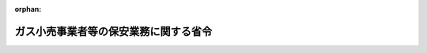 .. _428M60000400076_20170401_429M60000400015:

:orphan:

======================================
ガス小売事業者等の保安業務に関する省令
======================================

.. raw:: html
    
    
    <main id="contentsLaw" class="active">
    <div id="innerDocument" class="active">
    
    
    
    
    <div style="margin-bottom: 12px;">
    <div id="lawTitleNo" style="font-size: 1.067rem; font-weight: bold;" class="_shokanBoxParent">平成二十八年経済産業省令第七十六号<div class="_shokanBox"></div>
    <div class="_inyoBox" id="_inyo_"></div>
    </div>
    <div id="lawTitle" style="margin-left: 3rem; font-size: 1.5rem; font-weight: bold; line-height: 1.25em;" class="_shokanBoxParent">
    <span data-xpath="">ガス小売事業者等の保安業務に関する省令</span><div class="_shokanBox" id="_shokan_"><div class="_shokanBtnIcons"></div></div>
    <div class="_inyoBox" id="_inyo_"></div>
    </div>
    </div><section id="EnactStatement" class="active EnactStatement"><div class="_div_EnactStatement _shokanBoxParent" style="text-indent: 1em;">
    <span data-xpath="">ガス事業法（昭和二十九年法律第五十一号）第百五十九条第一項、第二項、第四項及び第六項並びに第百六十条第一項（同条第五項において準用する場合を含む。）の規定に基づき、並びに同条第二項（同条第五項において準用する場合を含む。）の規定を実施するため、ガス小売事業者等の保安業務に関する省令を次のように定める。</span><div class="_shokanBox" id="_shokan_"><div class="_shokanBtnIcons"></div></div>
    <div class="_inyoBox" id="_inyo_"></div>
    </div></section><section id="MainProvision" class="active MainProvision"><section id="" class="active Article"><div style="margin-left: 1em; font-weight: bold;" class="_div_ArticleCaption _shokanBoxParent">
    <span data-xpath="">（定義）</span><div class="_shokanBox" id="_shokan_"><div class="_shokanBtnIcons"></div></div>
    <div class="_inyoBox" id="_inyo_"></div>
    </div>
    <div style="margin-left: 1em; text-indent: -1em;" id="" class="_div_ArticleTitle _shokanBoxParent">
    <span style="font-weight: bold;">第一条</span>　<span data-xpath="">この省令において使用する用語は、ガス事業法（以下「法」という。）において使用する用語の例による。</span><div class="_shokanBox" id="_shokan_"><div class="_shokanBtnIcons"></div></div>
    <div class="_inyoBox" id="_inyo_"></div>
    </div></section><section id="" class="active Article"><div style="margin-left: 1em; font-weight: bold;" class="_div_ArticleCaption _shokanBoxParent">
    <span data-xpath="">（消費機器に関する周知）</span><div class="_shokanBox" id="_shokan_"><div class="_shokanBtnIcons"></div></div>
    <div class="_inyoBox" id="_inyo_"></div>
    </div>
    <div style="margin-left: 1em; text-indent: -1em;" id="" class="_div_ArticleTitle _shokanBoxParent">
    <span style="font-weight: bold;">第二条</span>　<span data-xpath="">法第百五十九条第一項の規定による周知は、次の各号に掲げるところにより行うものとする。</span><div class="_shokanBox" id="_shokan_"><div class="_shokanBtnIcons"></div></div>
    <div class="_inyoBox" id="_inyo_"></div>
    </div>
    <div id="" style="margin-left: 2em; text-indent: -1em;" class="_div_ItemSentence _shokanBoxParent">
    <span style="font-weight: bold;">一</span>　<span data-xpath="">ガスの使用に伴う危険の発生の防止に関し必要な周知事項は、次のとおりとする。</span><div class="_shokanBox" id="_shokan_"><div class="_shokanBtnIcons"></div></div>
    <div class="_inyoBox" id="_inyo_"></div>
    </div>
    <div style="margin-left: 3em; text-indent: -1em;" class="_div_Subitem1Sentence _shokanBoxParent">
    <span style="font-weight: bold;">イ</span>　<span data-xpath="">消費機器の供給するガスに対する適応性に関する事項</span><div class="_shokanBox" id="_shokan_"><div class="_shokanBtnIcons"></div></div>
    <div class="_inyoBox"></div>
    </div>
    <div style="margin-left: 3em; text-indent: -1em;" class="_div_Subitem1Sentence _shokanBoxParent">
    <span style="font-weight: bold;">ロ</span>　<span data-xpath="">消費機器の管理及び点検に関し注意すべき基本的な事項</span><div class="_shokanBox" id="_shokan_"><div class="_shokanBtnIcons"></div></div>
    <div class="_inyoBox"></div>
    </div>
    <div style="margin-left: 3em; text-indent: -1em;" class="_div_Subitem1Sentence _shokanBoxParent">
    <span style="font-weight: bold;">ハ</span>　<span data-xpath="">消費機器を使用する場所の環境及び換気に関する事項</span><div class="_shokanBox" id="_shokan_"><div class="_shokanBtnIcons"></div></div>
    <div class="_inyoBox"></div>
    </div>
    <div style="margin-left: 3em; text-indent: -1em;" class="_div_Subitem1Sentence _shokanBoxParent">
    <span style="font-weight: bold;">ニ</span>　<span data-xpath="">ガス漏れを感知した場合その他供給するガスによる災害が発生し、又は発生するおそれがある場合におけるガスの使用者のとるべき緊急の措置及びガス小売事業者（法第二条第三項に規定するガス小売事業者をいう。第六条、第九条及び第十二条において同じ。）又は一般ガス導管事業者若しくは特定ガス導管事業者に対する連絡に関する事項</span><div class="_shokanBox" id="_shokan_"><div class="_shokanBtnIcons"></div></div>
    <div class="_inyoBox"></div>
    </div>
    <div style="margin-left: 3em; text-indent: -1em;" class="_div_Subitem1Sentence _shokanBoxParent">
    <span style="font-weight: bold;">ホ</span>　<span data-xpath="">次号の表の上欄（１）に掲げるガス瞬間湯沸器の使用に伴う危険の発生の防止に関し必要があるとして経済産業大臣が定める事項</span><div class="_shokanBox" id="_shokan_"><div class="_shokanBtnIcons"></div></div>
    <div class="_inyoBox"></div>
    </div>
    <div style="margin-left: 3em; text-indent: -1em;" class="_div_Subitem1Sentence _shokanBoxParent">
    <span style="font-weight: bold;">ヘ</span>　<span data-xpath="">次号の表の上欄（４）に掲げるガスふろがまに係る排気筒の点検に関する事項</span><div class="_shokanBox" id="_shokan_"><div class="_shokanBtnIcons"></div></div>
    <div class="_inyoBox"></div>
    </div>
    <div style="margin-left: 3em; text-indent: -1em;" class="_div_Subitem1Sentence _shokanBoxParent">
    <span style="font-weight: bold;">ト</span>　<span data-xpath="">ガス漏れ警報設備の点検に関する事項</span><div class="_shokanBox" id="_shokan_"><div class="_shokanBtnIcons"></div></div>
    <div class="_inyoBox"></div>
    </div>
    <div style="margin-left: 3em; text-indent: -1em;" class="_div_Subitem1Sentence _shokanBoxParent">
    <span style="font-weight: bold;">チ</span>　<span data-xpath="">消防機関に対する連絡に関する事項</span><div class="_shokanBox" id="_shokan_"><div class="_shokanBtnIcons"></div></div>
    <div class="_inyoBox"></div>
    </div>
    <div style="margin-left: 3em; text-indent: -1em;" class="_div_Subitem1Sentence _shokanBoxParent">
    <span style="font-weight: bold;">リ</span>　<span data-xpath="">イからチまでに掲げるもののほか、ガスの使用に伴う危険の発生の防止に関し必要な事項</span><div class="_shokanBox" id="_shokan_"><div class="_shokanBtnIcons"></div></div>
    <div class="_inyoBox"></div>
    </div>
    <div id="" style="margin-left: 2em; text-indent: -1em;" class="_div_ItemSentence _shokanBoxParent">
    <span style="font-weight: bold;">二</span>　<span data-xpath="">ガス小売事業者（法第百五十九条第一項に規定するガス小売事業者をいう。以下この条から第五条までにおいて同じ。）は、当該ガス小売事業者が供給するガスの使用に伴う危険の発生を防止するため、次に定めるところにより前号に掲げる事項を周知させなければならない。</span><div class="_shokanBox" id="_shokan_"><div class="_shokanBtnIcons"></div></div>
    <div class="_inyoBox" id="_inyo_"></div>
    </div>
    <div style="margin-left: 3em; text-indent: -1em;" class="_div_Subitem1Sentence _shokanBoxParent">
    <span style="font-weight: bold;">イ</span>　<span data-xpath="">その供給するガスの使用者に対し、ガスの使用の申込みを受け付けたとき及び二年に一回（告示で定めるガスを使用する建物ごとの区分（以下「建物区分」という。）のうち特定地下街等、特定地下室等、超高層建物又は特定大規模建物にあっては、一年に一回）以上前号イからニまで及びリの事項を記載した書面を配布する。</span><div class="_shokanBox" id="_shokan_"><div class="_shokanBtnIcons"></div></div>
    <div class="_inyoBox"></div>
    </div>
    <div style="margin-left: 3em; text-indent: -1em;" class="_div_Subitem1Sentence _shokanBoxParent">
    <span style="font-weight: bold;">ロ</span>　<span data-xpath="">その供給するガスの使用者であって次の表の上欄に掲げる消費機器を使用するものに対し、同表の中欄に掲げる頻度で、消費機器の種類ごとに同表の下欄の事項を記載した書面を配布する。</span><div class="_shokanBoxParent">
    <table class="Table" style="margin-left: 1em;">
    <tr class="TableRow">
    <td style="border-top: black solid 1px; border-bottom: black solid 1px; border-left: black solid 1px; border-right: black solid 1px;" class="col-pad"><div><span data-xpath="">消費機器の種類</span></div></td>
    <td style="border-top: black solid 1px; border-bottom: black solid 1px; border-left: black solid 1px; border-right: black solid 1px;" class="col-pad"><div><span data-xpath="">周知の頻度</span></div></td>
    <td style="border-top: black solid 1px; border-bottom: black solid 1px; border-left: black solid 1px; border-right: black solid 1px;" class="col-pad"><div><span data-xpath="">書面に記載する事項</span></div></td>
    </tr>
    <tr class="TableRow">
    <td style="border-top: black solid 1px; border-bottom: black none 1px; border-left: black solid 1px; border-right: black solid 1px;" class="col-pad"><div><span data-xpath="">（１）　屋内に設置されたガス瞬間湯沸器であってガスの消費量が十二キロワット以下のもの（不完全燃焼する状態に至った場合に当該ガス瞬間湯沸器へのガスの供給を自動的に遮断し燃焼を停止する機能を有すると認められるものに限る。）</span></div></td>
    <td style="border-top: black solid 1px; border-bottom: black none 1px; border-left: black solid 1px; border-right: black solid 1px;" class="col-pad"><div><span data-xpath="">ガスの使用の申込みを受け付けたとき及び一年に一回以上</span></div></td>
    <td style="border-top: black solid 1px; border-bottom: black none 1px; border-left: black solid 1px; border-right: black solid 1px;" class="col-pad"><div><span data-xpath="">前号ハ、ホ及びリの事項</span></div></td>
    </tr>
    <tr class="TableRow">
    <td style="border-top: black none 1px; border-bottom: black none 1px; border-left: black solid 1px; border-right: black solid 1px;" class="col-pad"><div><span data-xpath="">（２）　（１）に掲げるものを除き、屋内に設置されたガス瞬間湯沸器であってガスの消費量が十二キロワット以下のもの</span></div></td>
    <td style="border-top: black none 1px; border-bottom: black none 1px; border-left: black solid 1px; border-right: black solid 1px;" class="col-pad"><div><span data-xpath="">ガスの使用の申込みを受け付けたとき及び一年に一回以上</span></div></td>
    <td style="border-top: black none 1px; border-bottom: black none 1px; border-left: black solid 1px; border-right: black solid 1px;" class="col-pad"><div><span data-xpath="">前号ハ及びリの事項</span></div></td>
    </tr>
    <tr class="TableRow">
    <td style="border-top: black none 1px; border-bottom: black none 1px; border-left: black solid 1px; border-right: black solid 1px;" class="col-pad"><div><span data-xpath="">（３）　第五条第一項第一号の表の上欄イのガス湯沸器（屋内に設置された半密閉燃焼式のものに限る。）</span></div></td>
    <td style="border-top: black none 1px; border-bottom: black none 1px; border-left: black solid 1px; border-right: black solid 1px;" class="col-pad"><div><span data-xpath="">ガスの使用の申込みを受け付けたとき及び一年に一回以上</span></div></td>
    <td style="border-top: black none 1px; border-bottom: black none 1px; border-left: black solid 1px; border-right: black solid 1px;" class="col-pad"><div><span data-xpath="">前号ハ及びリの事項</span></div></td>
    </tr>
    <tr class="TableRow">
    <td style="border-top: black none 1px; border-bottom: black none 1px; border-left: black solid 1px; border-right: black solid 1px;" class="col-pad"><div><span data-xpath="">（４）　第五条第一項第一号の表の上欄イのガスふろがま（浴室内に設置された自然排気式のものであってその排気筒に排気扇が接続されていないものに限る。）</span></div></td>
    <td style="border-top: black none 1px; border-bottom: black none 1px; border-left: black solid 1px; border-right: black solid 1px;" class="col-pad"><div><span data-xpath="">ガスの使用の申込みを受け付けたとき及び一年に一回以上</span></div></td>
    <td style="border-top: black none 1px; border-bottom: black none 1px; border-left: black solid 1px; border-right: black solid 1px;" class="col-pad"><div><span data-xpath="">前号ハ、ヘ及びリの事項</span></div></td>
    </tr>
    <tr class="TableRow">
    <td style="border-top: black none 1px; border-bottom: black none 1px; border-left: black solid 1px; border-right: black solid 1px;" class="col-pad"><div><span data-xpath="">（５）　（４）に掲げるものを除き、第五条第一項第一号の表の上欄イのガスふろがま（屋内に設置された自然排気式のものに限る。）</span></div></td>
    <td style="border-top: black none 1px; border-bottom: black none 1px; border-left: black solid 1px; border-right: black solid 1px;" class="col-pad"><div><span data-xpath="">ガスの使用の申込みを受け付けたとき及び二年に一回以上</span></div></td>
    <td style="border-top: black none 1px; border-bottom: black none 1px; border-left: black solid 1px; border-right: black solid 1px;" class="col-pad"><div><span data-xpath="">前号ハ及びリの事項</span></div></td>
    </tr>
    <tr class="TableRow">
    <td style="border-top: black none 1px; border-bottom: black solid 1px; border-left: black solid 1px; border-right: black solid 1px;" class="col-pad"><div><span data-xpath="">（６）　開放燃焼式のガスストーブであって燃焼面が金属網製のもの（不完全燃焼する状態に至った場合に当該ガスストーブへのガスの供給を自動的に遮断し燃焼を停止する機能を有すると認められるものを除く。）</span></div></td>
    <td style="border-top: black none 1px; border-bottom: black solid 1px; border-left: black solid 1px; border-right: black solid 1px;" class="col-pad"><div><span data-xpath="">ガスの使用の申込みを受け付けたとき及び一年に一回以上</span></div></td>
    <td style="border-top: black none 1px; border-bottom: black solid 1px; border-left: black solid 1px; border-right: black solid 1px;" class="col-pad"><div><span data-xpath="">前号ハ及びリの事項</span></div></td>
    </tr>
    </table>
    <div class="_shokanBox"></div>
    <div class="_inyoBox"></div>
    </div>
    <div class="_shokanBox" id="_shokan_"><div class="_shokanBtnIcons"></div></div>
    <div class="_inyoBox"></div>
    </div>
    <div style="margin-left: 3em; text-indent: -1em;" class="_div_Subitem1Sentence _shokanBoxParent">
    <span style="font-weight: bold;">ハ</span>　<span data-xpath="">建物区分のうち特定地下街等又は特定地下室等に設置されている消費機器については、当該消費機器の周囲の見やすい場所に四年に一回以上前号ニ、ト及びチの事項を記載した表示を付す。</span><span data-xpath="">ただし、当該表示を付すことにつき、当該消費機器の使用者の承諾を得ることができないとき又は既に当該表示が付されているときは、この限りでない。</span><div class="_shokanBox" id="_shokan_"><div class="_shokanBtnIcons"></div></div>
    <div class="_inyoBox"></div>
    </div>
    <div id="" style="margin-left: 2em; text-indent: -1em;" class="_div_ItemSentence _shokanBoxParent">
    <span style="font-weight: bold;">三</span>　<span data-xpath="">次のイからハまでに掲げる周知を、前回の周知の日から当該イからハまでに定める期間を経過した日（以下この号において「基準日」という。）前四月以内の期間に行った場合にあっては、基準日において当該周知を行ったものとみなす。</span><div class="_shokanBox" id="_shokan_"><div class="_shokanBtnIcons"></div></div>
    <div class="_inyoBox" id="_inyo_"></div>
    </div>
    <div style="margin-left: 3em; text-indent: -1em;" class="_div_Subitem1Sentence _shokanBoxParent">
    <span style="font-weight: bold;">イ</span>　<span data-xpath="">前号イ（建物区分のうち特定地下街等、特定地下室等、超高層建物又は特定大規模建物に係る部分を除く。）又はロ（当該ロの表の上欄（５）に掲げる消費機器に係る部分に限る。）に規定する周知</span>　<span data-xpath="">二年</span><div class="_shokanBox" id="_shokan_"><div class="_shokanBtnIcons"></div></div>
    <div class="_inyoBox"></div>
    </div>
    <div style="margin-left: 3em; text-indent: -1em;" class="_div_Subitem1Sentence _shokanBoxParent">
    <span style="font-weight: bold;">ロ</span>　<span data-xpath="">前号イ（建物区分のうち特定地下街等、特定地下室等、超高層建物又は特定大規模建物に係る部分に限る。）又はロ（当該ロの表の上欄（１）から（４）まで及び（６）に掲げる消費機器に係る部分に限る。）に規定する周知</span>　<span data-xpath="">一年</span><div class="_shokanBox" id="_shokan_"><div class="_shokanBtnIcons"></div></div>
    <div class="_inyoBox"></div>
    </div>
    <div style="margin-left: 3em; text-indent: -1em;" class="_div_Subitem1Sentence _shokanBoxParent">
    <span style="font-weight: bold;">ハ</span>　<span data-xpath="">前号ハに規定する周知</span>　<span data-xpath="">四年</span><div class="_shokanBox" id="_shokan_"><div class="_shokanBtnIcons"></div></div>
    <div class="_inyoBox"></div>
    </div>
    <div id="" style="margin-left: 2em; text-indent: -1em;" class="_div_ItemSentence _shokanBoxParent">
    <span style="font-weight: bold;">四</span>　<span data-xpath="">ガス小売事業者は、第二号に規定する方法によるほか、新聞、雑誌その他の刊行物に掲載する広告、文書の掲出又は頒布若しくは巡回訪問その他のガスの使用に伴う危険の発生を防止するための適切な方法により、その供給するガスの使用者に第一号の事項を周知させ、ガスの使用に伴う危険の発生の防止に努めなければならない。</span><div class="_shokanBox" id="_shokan_"><div class="_shokanBtnIcons"></div></div>
    <div class="_inyoBox" id="_inyo_"></div>
    </div>
    <div id="" style="margin-left: 2em; text-indent: -1em;" class="_div_ItemSentence _shokanBoxParent">
    <span style="font-weight: bold;">五</span>　<span data-xpath="">ガス小売事業者は、毎年度経過後三十日以内に、第二号及び前号の規定により、その年度に行った周知に関する状況について様式第一の周知状況の届出書を消費機器の設置の場所を管轄する産業保安監督部長に提出しなければならない。</span><div class="_shokanBox" id="_shokan_"><div class="_shokanBtnIcons"></div></div>
    <div class="_inyoBox" id="_inyo_"></div>
    </div>
    <div style="margin-left: 1em; text-indent: -1em;" class="_div_ParagraphSentence _shokanBoxParent">
    <span style="font-weight: bold;">２</span>　<span data-xpath="">前項の規定にかかわらず、一の供給地点について約した小売供給が次の各号のいずれかに該当するときは、当該小売供給に係るガスの使用者に対する周知を要しない。</span><span data-xpath="">ただし、一の供給地点について約した小売供給を二年以上行っている場合であって、至近の二年度における当該小売供給が連続して正当な理由なく次の各号のいずれかに該当しなかったときは、この限りでない。</span><div class="_shokanBox" id="_shokan_"><div class="_shokanBtnIcons"></div></div>
    <div class="_inyoBox" id="_inyo_"></div>
    </div>
    <div id="" style="margin-left: 2em; text-indent: -1em;" class="_div_ItemSentence _shokanBoxParent">
    <span style="font-weight: bold;">一</span>　<span data-xpath="">年間のガス供給量が熱量四十六メガジュールのガスを常温及び常圧で五十万立方メートル以上供給するものに相当する量であること。</span><div class="_shokanBox" id="_shokan_"><div class="_shokanBtnIcons"></div></div>
    <div class="_inyoBox" id="_inyo_"></div>
    </div>
    <div id="" style="margin-left: 2em; text-indent: -1em;" class="_div_ItemSentence _shokanBoxParent">
    <span style="font-weight: bold;">二</span>　<span data-xpath="">年間のガス供給量が熱量四十六メガジュールのガスを常温及び常圧で十万立方メートル以上五十万立方メートル未満供給するものに相当する量であって、供給先が建物区分のうち工業用建物であること。</span><div class="_shokanBox" id="_shokan_"><div class="_shokanBtnIcons"></div></div>
    <div class="_inyoBox" id="_inyo_"></div>
    </div>
    <div style="margin-left: 1em; text-indent: -1em;" class="_div_ParagraphSentence _shokanBoxParent">
    <span style="font-weight: bold;">３</span>　<span data-xpath="">前項本文の規定により周知させなかったガス小売事業者は、毎年度経過後三月以内に、その年度における同項本文の小売供給の実績を、様式第二により、当該小売供給に係る消費機器の設置の場所を管轄する産業保安監督部長に報告しなければならない。</span><div class="_shokanBox" id="_shokan_"><div class="_shokanBtnIcons"></div></div>
    <div class="_inyoBox" id="_inyo_"></div>
    </div></section><section id="" class="active Article"><div style="margin-left: 1em; font-weight: bold;" class="_div_ArticleCaption _shokanBoxParent">
    <span data-xpath="">（ガス小売事業者による情報通信の技術を利用する方法を用いた周知事項の提供の方法）</span><div class="_shokanBox" id="_shokan_"><div class="_shokanBtnIcons"></div></div>
    <div class="_inyoBox" id="_inyo_"></div>
    </div>
    <div style="margin-left: 1em; text-indent: -1em;" id="" class="_div_ArticleTitle _shokanBoxParent">
    <span style="font-weight: bold;">第三条</span>　<span data-xpath="">ガス小売事業者は、前条第一項第二号イ又はロの規定による書面の配布に代えて、当該ガスの使用者の承諾を得て、当該書面に記載すべき事項（以下この条及び次条において「周知事項」という。）を電子情報処理組織を使用する方法その他の情報通信の技術を利用する方法であって次に掲げるもの（以下この条及び次条において「電磁的方法」という。）により提供することができる。</span><span data-xpath="">この場合において、ガス小売事業者は、当該書面を配布したものとみなす。</span><div class="_shokanBox" id="_shokan_"><div class="_shokanBtnIcons"></div></div>
    <div class="_inyoBox" id="_inyo_"></div>
    </div>
    <div id="" style="margin-left: 2em; text-indent: -1em;" class="_div_ItemSentence _shokanBoxParent">
    <span style="font-weight: bold;">一</span>　<span data-xpath="">電子メールを送信する方法であって、ガスの使用者が当該電子メールの記録を出力することによる書面を作成することができるもの</span><div class="_shokanBox" id="_shokan_"><div class="_shokanBtnIcons"></div></div>
    <div class="_inyoBox" id="_inyo_"></div>
    </div>
    <div id="" style="margin-left: 2em; text-indent: -1em;" class="_div_ItemSentence _shokanBoxParent">
    <span style="font-weight: bold;">二</span>　<span data-xpath="">当該ガス小売事業者の使用に係る電子計算機に備えられたファイルに記録された周知事項を電気通信回線を通じてガスの使用者の閲覧に供し、当該ガスの使用者の使用に係る電子計算機に備えられたファイルに周知事項を記録する方法</span><div class="_shokanBox" id="_shokan_"><div class="_shokanBtnIcons"></div></div>
    <div class="_inyoBox" id="_inyo_"></div>
    </div>
    <div id="" style="margin-left: 2em; text-indent: -1em;" class="_div_ItemSentence _shokanBoxParent">
    <span style="font-weight: bold;">三</span>　<span data-xpath="">磁気ディスク、シー・ディー・ロムその他の記録媒体に周知事項を記録したものを交付する方法</span><div class="_shokanBox" id="_shokan_"><div class="_shokanBtnIcons"></div></div>
    <div class="_inyoBox" id="_inyo_"></div>
    </div>
    <div style="margin-left: 1em; text-indent: -1em;" class="_div_ParagraphSentence _shokanBoxParent">
    <span style="font-weight: bold;">２</span>　<span data-xpath="">ガス小売事業者は、前項の規定により、電磁的方法により周知事項を提供した場合においても、ガスの使用者からの求めがあったときは、その者に対し、周知事項を記載した書面を配布しなければならない。</span><div class="_shokanBox" id="_shokan_"><div class="_shokanBtnIcons"></div></div>
    <div class="_inyoBox" id="_inyo_"></div>
    </div></section><section id="" class="active Article"><div style="margin-left: 1em; font-weight: bold;" class="_div_ArticleCaption _shokanBoxParent">
    <span data-xpath="">（ガス小売事業者による情報通信の技術を利用した承諾の取得）</span><div class="_shokanBox" id="_shokan_"><div class="_shokanBtnIcons"></div></div>
    <div class="_inyoBox" id="_inyo_"></div>
    </div>
    <div style="margin-left: 1em; text-indent: -1em;" id="" class="_div_ArticleTitle _shokanBoxParent">
    <span style="font-weight: bold;">第四条</span>　<span data-xpath="">ガス小売事業者は、前条第一項の規定により周知事項を提供しようとするときは、次項に定めるところにより、あらかじめ、当該事項の提供の相手方に対し、その用いる電磁的方法の種類及び内容を示し、書面又は電子情報処理組織を使用する方法その他の情報通信の技術を利用する方法であって次の各号に掲げるもの（第三項において「書面等」という。）による承諾を得なければならない。</span><div class="_shokanBox" id="_shokan_"><div class="_shokanBtnIcons"></div></div>
    <div class="_inyoBox" id="_inyo_"></div>
    </div>
    <div id="" style="margin-left: 2em; text-indent: -1em;" class="_div_ItemSentence _shokanBoxParent">
    <span style="font-weight: bold;">一</span>　<span data-xpath="">電子メールを送信する方法であって、当該ガス小売事業者が当該電子メールの記録を出力することによる書面を作成することができるもの</span><div class="_shokanBox" id="_shokan_"><div class="_shokanBtnIcons"></div></div>
    <div class="_inyoBox" id="_inyo_"></div>
    </div>
    <div id="" style="margin-left: 2em; text-indent: -1em;" class="_div_ItemSentence _shokanBoxParent">
    <span style="font-weight: bold;">二</span>　<span data-xpath="">当該ガス小売事業者の使用に係る電子計算機に備えられたファイルに記録されたガスの使用者の承諾に関する事項を電気通信回線を通じてガスの使用者の閲覧に供し、当該ガス小売事業者の使用に係る電子計算機に備えられたファイルに当該ガスの使用者の承諾に関する事項を記録する方法</span><div class="_shokanBox" id="_shokan_"><div class="_shokanBtnIcons"></div></div>
    <div class="_inyoBox" id="_inyo_"></div>
    </div>
    <div id="" style="margin-left: 2em; text-indent: -1em;" class="_div_ItemSentence _shokanBoxParent">
    <span style="font-weight: bold;">三</span>　<span data-xpath="">磁気ディスク、シー・ディー・ロムその他の記録媒体にガスの使用者の承諾に関する事項を記録したものを得る方法</span><div class="_shokanBox" id="_shokan_"><div class="_shokanBtnIcons"></div></div>
    <div class="_inyoBox" id="_inyo_"></div>
    </div>
    <div style="margin-left: 1em; text-indent: -1em;" class="_div_ParagraphSentence _shokanBoxParent">
    <span style="font-weight: bold;">２</span>　<span data-xpath="">前項の規定により示すべき電磁的方法の種類及び内容は、次の各号に掲げるものとする。</span><div class="_shokanBox" id="_shokan_"><div class="_shokanBtnIcons"></div></div>
    <div class="_inyoBox" id="_inyo_"></div>
    </div>
    <div id="" style="margin-left: 2em; text-indent: -1em;" class="_div_ItemSentence _shokanBoxParent">
    <span style="font-weight: bold;">一</span>　<span data-xpath="">前条第一項各号に掲げる方法のうち、ガス小売事業者が使用するもの</span><div class="_shokanBox" id="_shokan_"><div class="_shokanBtnIcons"></div></div>
    <div class="_inyoBox" id="_inyo_"></div>
    </div>
    <div id="" style="margin-left: 2em; text-indent: -1em;" class="_div_ItemSentence _shokanBoxParent">
    <span style="font-weight: bold;">二</span>　<span data-xpath="">ファイルへの記録の方式</span><div class="_shokanBox" id="_shokan_"><div class="_shokanBtnIcons"></div></div>
    <div class="_inyoBox" id="_inyo_"></div>
    </div>
    <div style="margin-left: 1em; text-indent: -1em;" class="_div_ParagraphSentence _shokanBoxParent">
    <span style="font-weight: bold;">３</span>　<span data-xpath="">第一項の承諾を得たガス小売事業者は、当該相手方から書面等について電磁的方法による提供を受けない旨の申出があったときは、当該相手方に対し、周知事項の提供を電磁的方法によってしてはならない。</span><span data-xpath="">ただし、当該相手方が再び同項の承諾をした場合は、この限りでない。</span><div class="_shokanBox" id="_shokan_"><div class="_shokanBtnIcons"></div></div>
    <div class="_inyoBox" id="_inyo_"></div>
    </div></section><section id="" class="active Article"><div style="margin-left: 1em; font-weight: bold;" class="_div_ArticleCaption _shokanBoxParent">
    <span data-xpath="">（消費機器に関する調査）</span><div class="_shokanBox" id="_shokan_"><div class="_shokanBtnIcons"></div></div>
    <div class="_inyoBox" id="_inyo_"></div>
    </div>
    <div style="margin-left: 1em; text-indent: -1em;" id="" class="_div_ArticleTitle _shokanBoxParent">
    <span style="font-weight: bold;">第五条</span>　<span data-xpath="">法第百五十九条第二項の規定による調査は、次の各号により行うものとする。</span><div class="_shokanBox" id="_shokan_"><div class="_shokanBtnIcons"></div></div>
    <div class="_inyoBox" id="_inyo_"></div>
    </div>
    <div id="" style="margin-left: 2em; text-indent: -1em;" class="_div_ItemSentence _shokanBoxParent">
    <span style="font-weight: bold;">一</span>　<span data-xpath="">調査は、次の表の上欄に掲げる消費機器の種類ごとに、同表の中欄に掲げる頻度で、それぞれ同表の下欄に掲げる事項について行うこと。</span><span data-xpath="">ただし、経済産業大臣の承認を受けた場合は、この限りでない。</span><div class="_shokanBox" id="_shokan_"><div class="_shokanBtnIcons"></div></div>
    <div class="_inyoBox" id="_inyo_"></div>
    </div>
    <div class="_shokanBoxParent">
    <table class="Table" style="margin-left: 1em;">
    <tr class="TableRow">
    <td style="border-top: black solid 1px; border-bottom: black solid 1px; border-left: black solid 1px; border-right: black solid 1px;" class="col-pad"><div><span data-xpath="">消費機器の種類</span></div></td>
    <td style="border-top: black solid 1px; border-bottom: black solid 1px; border-left: black solid 1px; border-right: black solid 1px;" class="col-pad"><div><span data-xpath="">調査の頻度</span></div></td>
    <td style="border-top: black solid 1px; border-bottom: black solid 1px; border-left: black solid 1px; border-right: black solid 1px;" class="col-pad"><div><span data-xpath="">調査を行う事項</span></div></td>
    </tr>
    <tr class="TableRow">
    <td style="border-top: black solid 1px; border-bottom: black solid 1px; border-left: black solid 1px; border-right: black solid 1px;" class="col-pad"><div><span data-xpath="">イ　ガス湯沸器及びガスふろがま（不完全燃焼する状態に至った場合に当該消費機器へのガスの供給を自動的に遮断し燃焼を停止する機能を有すると認められるもの及び密閉燃焼式のものであって特定ガス消費機器の設置工事の監督に関する法律（昭和五十四年法律第三十三号）第六条に規定する表示が付されているものその他これと同等の安全性を有すると経済産業大臣が認めたものを除く。）並びにこれらの排気筒及び排気筒に接続される排気扇</span></div></td>
    <td style="border-top: black solid 1px; border-bottom: black solid 1px; border-left: black solid 1px; border-right: black solid 1px;" class="col-pad"><div><span data-xpath="">ガスの使用の申込みを受け付けたとき及び四年に一回以上</span></div></td>
    <td style="border-top: black solid 1px; border-bottom: black solid 1px; border-left: black solid 1px; border-right: black solid 1px;" class="col-pad"><div>
    <span data-xpath="">１　屋内に設置されている燃焼器に係るものにあっては、第七条第一号、第二号イ（１）から（４）まで及びロ（１）（イ（１）及び（４）に係る部分に限る。）、第三号ハ、第五号、第六号ハ及びニ並びに第十二号に掲げる基準に関する事項</span><br><span data-xpath="">２　屋外に設置されている燃焼器に係るものであってその排気筒又は給排気部が屋内に設置する部分を有するものにあっては、第七条第七号イ及びロ（第二号イ（１）（屋内に設置されている部分に限る。）及び（４）に係る部分に限る。）並びにハ（第六号イ（屋内に設置されている部分に限る。）、ハ及びニに係る部分に限る。）に掲げる基準に関する事項</span>
    </div></td>
    </tr>
    <tr class="TableRow">
    <td style="border-top: black solid 1px; border-bottom: black solid 1px; border-left: black solid 1px; border-right: black solid 1px;" class="col-pad"><div>
    <span data-xpath="">ロ</span><br><span data-xpath="">（一）　建物区分のうち特定地下街等に設置されている燃焼器</span><br><span data-xpath="">（二）　建物区分のうち特定地下室等に設置されている燃焼器</span>
    </div></td>
    <td style="border-top: black solid 1px; border-bottom: black solid 1px; border-left: black solid 1px; border-right: black solid 1px;" class="col-pad"><div><span data-xpath="">ガスの使用の申込みを受け付けたとき及び四年に一回以上</span></div></td>
    <td style="border-top: black solid 1px; border-bottom: black solid 1px; border-left: black solid 1px; border-right: black solid 1px;" class="col-pad"><div><span data-xpath="">第七条第八号及び第九号に掲げる基準に関する事項</span></div></td>
    </tr>
    <tr class="TableRow">
    <td style="border-top: black solid 1px; border-bottom: black solid 1px; border-left: black solid 1px; border-right: black solid 1px;" class="col-pad"><div><span data-xpath="">ハ　燃焼器</span></div></td>
    <td style="border-top: black solid 1px; border-bottom: black solid 1px; border-left: black solid 1px; border-right: black solid 1px;" class="col-pad"><div><span data-xpath="">ガスの使用の申込みを受け付けたとき</span></div></td>
    <td style="border-top: black solid 1px; border-bottom: black solid 1px; border-left: black solid 1px; border-right: black solid 1px;" class="col-pad"><div><span data-xpath="">第七条第十一号に掲げる基準に関する事項</span></div></td>
    </tr>
    </table>
    <div class="_shokanBox"></div>
    <div class="_inyoBox"></div>
    </div>
    <div id="" style="margin-left: 2em; text-indent: -1em;" class="_div_ItemSentence _shokanBoxParent">
    <span style="font-weight: bold;">二</span>　<span data-xpath="">前号の表の上欄イ又はロに掲げる消費機器の種類に係る調査を、前回の調査の日から四年を経過した日（以下この号において「基準日」という。）前四月以内の期間に行った場合にあっては、基準日において当該調査を行ったものとみなす。</span><div class="_shokanBox" id="_shokan_"><div class="_shokanBtnIcons"></div></div>
    <div class="_inyoBox" id="_inyo_"></div>
    </div>
    <div id="" style="margin-left: 2em; text-indent: -1em;" class="_div_ItemSentence _shokanBoxParent">
    <span style="font-weight: bold;">三</span>　<span data-xpath="">第一号に規定する調査の結果、法第百五十九条第三項の通知をしたときは、その通知に係る消費機器については、次のイ及びロに掲げる措置を行わなければならない。</span><div class="_shokanBox" id="_shokan_"><div class="_shokanBtnIcons"></div></div>
    <div class="_inyoBox" id="_inyo_"></div>
    </div>
    <div style="margin-left: 3em; text-indent: -1em;" class="_div_Subitem1Sentence _shokanBoxParent">
    <span style="font-weight: bold;">イ</span>　<span data-xpath="">毎年度一回以上、当該消費機器の技術上の基準に適合するようにするためにとるべき措置及びその措置をとらなかった場合に生ずべき結果をその所有者又は占有者に通知すること。</span><span data-xpath="">ただし、その所有者又は占有者が技術上の基準に適合するようにするためにとるべき措置をとった場合は、この限りでない。</span><div class="_shokanBox" id="_shokan_"><div class="_shokanBtnIcons"></div></div>
    <div class="_inyoBox"></div>
    </div>
    <div style="margin-left: 3em; text-indent: -1em;" class="_div_Subitem1Sentence _shokanBoxParent">
    <span style="font-weight: bold;">ロ</span>　<span data-xpath="">その通知の日から一月を経過した日以後五月以内に、再び当該通知に係る事項について第一号に規定する調査を行うこと。</span><span data-xpath="">ただし、直近の当該調査がこのロの規定によるものである場合は、この限りでない。</span><div class="_shokanBox" id="_shokan_"><div class="_shokanBtnIcons"></div></div>
    <div class="_inyoBox"></div>
    </div>
    <div id="" style="margin-left: 2em; text-indent: -1em;" class="_div_ItemSentence _shokanBoxParent">
    <span style="font-weight: bold;">四</span>　<span data-xpath="">経済産業大臣が消費機器を使用する者の生命又は身体について当該消費機器の使用による災害が発生するおそれがあると認める場合において、当該災害の拡大を防止するため特に必要があると認めるときは、第一号及び前号の規定にかかわらず、経済産業大臣の定めるところにより、調査を行わなければならない。</span><div class="_shokanBox" id="_shokan_"><div class="_shokanBtnIcons"></div></div>
    <div class="_inyoBox" id="_inyo_"></div>
    </div>
    <div id="" style="margin-left: 2em; text-indent: -1em;" class="_div_ItemSentence _shokanBoxParent">
    <span style="font-weight: bold;">五</span>　<span data-xpath="">調査を行う者（以下「調査員」という。）は、その身分を示す証明書を携帯し、関係人の請求があったときは、これを提示すること。</span><div class="_shokanBox" id="_shokan_"><div class="_shokanBtnIcons"></div></div>
    <div class="_inyoBox" id="_inyo_"></div>
    </div>
    <div style="margin-left: 1em; text-indent: -1em;" class="_div_ParagraphSentence _shokanBoxParent">
    <span style="font-weight: bold;">２</span>　<span data-xpath="">前項の規定にかかわらず、一の供給地点について約した小売供給が第二条第二項各号のいずれかに該当するときは、当該小売供給に係るガスの使用者が所有し、又は占有する消費機器に対する調査を要しない。</span><span data-xpath="">ただし、一の供給地点について約した小売供給を二年以上行っている場合であって、至近の二年度における当該小売供給が連続して正当な理由なく同項各号のいずれかに該当しなかったときは、この限りでない。</span><div class="_shokanBox" id="_shokan_"><div class="_shokanBtnIcons"></div></div>
    <div class="_inyoBox" id="_inyo_"></div>
    </div>
    <div style="margin-left: 1em; text-indent: -1em;" class="_div_ParagraphSentence _shokanBoxParent">
    <span style="font-weight: bold;">３</span>　<span data-xpath="">前項本文の規定により調査を行わなかったガス小売事業者は、毎年度経過後三月以内に、その年度における同項本文の小売供給の実績を、様式第三により、当該小売供給に係る消費機器の設置の場所を管轄する産業保安監督部長に報告しなければならない。</span><div class="_shokanBox" id="_shokan_"><div class="_shokanBtnIcons"></div></div>
    <div class="_inyoBox" id="_inyo_"></div>
    </div></section><section id="" class="active Article"><div style="margin-left: 1em; text-indent: -1em;" id="" class="_div_ArticleTitle _shokanBoxParent">
    <span style="font-weight: bold;">第六条</span>　<span data-xpath="">ガス小売事業者は、前条第一項第一号の規定にかかわらず、当該ガス小売事業者が、そのガス小売事業の用に供するためのガスに係る託送供給を行う一般ガス導管事業者又は特定ガス導管事業者から、直近の同号の表の上欄イ及びロに規定する調査の結果（法第百五十九条第六項の規定により作成した帳簿（当該調査に係る部分に限る。）の情報を含む。以下この条において同じ。）を提供されたときは、ガスの使用の申込みを受け付けたとき（ガスメーターコックの開栓を伴わない場合に限る。）における調査を要しない。</span><span data-xpath="">ただし、当該調査の結果の提供につき、消費機器の所有者又は占有者の承諾を得ることができないときは、この限りでない。</span><div class="_shokanBox" id="_shokan_"><div class="_shokanBtnIcons"></div></div>
    <div class="_inyoBox" id="_inyo_"></div>
    </div>
    <div style="margin-left: 1em; text-indent: -1em;" class="_div_ParagraphSentence _shokanBoxParent">
    <span style="font-weight: bold;">２</span>　<span data-xpath="">前項の規定により調査を行わなかったガス小売事業者は、同項の規定により提供された当該調査の結果を、調査を次に実施するまでの間保存しなければならない。</span><div class="_shokanBox" id="_shokan_"><div class="_shokanBtnIcons"></div></div>
    <div class="_inyoBox" id="_inyo_"></div>
    </div>
    <div style="margin-left: 1em; text-indent: -1em;" class="_div_ParagraphSentence _shokanBoxParent">
    <span style="font-weight: bold;">３</span>　<span data-xpath="">一般ガス導管事業者は、前条第一項第一号の規定にかかわらず、法第百五十九条第四項の規定により通知された直近の同号の表の上欄イ及びロに規定する調査の結果を保存しているときは、ガスの使用の申込みを受け付けたとき（ガスメーターコックの開栓を伴わない場合に限る。）における調査を要しない。</span><div class="_shokanBox" id="_shokan_"><div class="_shokanBtnIcons"></div></div>
    <div class="_inyoBox" id="_inyo_"></div>
    </div>
    <div style="margin-left: 1em; text-indent: -1em;" class="_div_ParagraphSentence _shokanBoxParent">
    <span style="font-weight: bold;">４</span>　<span data-xpath="">前項の規定により調査を行わなかった一般ガス導管事業者は、法第百五十九条第四項の規定により通知された当該調査の結果を、調査を次に実施するまでの間保存しなければならない。</span><div class="_shokanBox" id="_shokan_"><div class="_shokanBtnIcons"></div></div>
    <div class="_inyoBox" id="_inyo_"></div>
    </div></section><section id="" class="active Article"><div style="margin-left: 1em; font-weight: bold;" class="_div_ArticleCaption _shokanBoxParent">
    <span data-xpath="">（消費機器の技術上の基準）</span><div class="_shokanBox" id="_shokan_"><div class="_shokanBtnIcons"></div></div>
    <div class="_inyoBox" id="_inyo_"></div>
    </div>
    <div style="margin-left: 1em; text-indent: -1em;" id="" class="_div_ArticleTitle _shokanBoxParent">
    <span style="font-weight: bold;">第七条</span>　<span data-xpath="">法第百五十九条第二項の経済産業省令で定める技術上の基準は、次のとおりとする。</span><div class="_shokanBox" id="_shokan_"><div class="_shokanBtnIcons"></div></div>
    <div class="_inyoBox" id="_inyo_"></div>
    </div>
    <div id="" style="margin-left: 2em; text-indent: -1em;" class="_div_ItemSentence _shokanBoxParent">
    <span style="font-weight: bold;">一</span>　<span data-xpath="">次に掲げる燃焼器（屋内に設置するものに限り、密閉燃焼式のものを除く。）には、当該燃焼器に接続して排気筒を設けること。</span><span data-xpath="">ただし、当該燃焼器の構造上その他の理由によりこれによることが困難な場合において、当該燃焼器のための排気フードを設けるときは、この限りでない。</span><div class="_shokanBox" id="_shokan_"><div class="_shokanBtnIcons"></div></div>
    <div class="_inyoBox" id="_inyo_"></div>
    </div>
    <div style="margin-left: 3em; text-indent: -1em;" class="_div_Subitem1Sentence _shokanBoxParent">
    <span style="font-weight: bold;">イ</span>　<span data-xpath="">ガス調理機器（ガスの消費量が十二キロワットを超えるもの）</span><div class="_shokanBox" id="_shokan_"><div class="_shokanBtnIcons"></div></div>
    <div class="_inyoBox"></div>
    </div>
    <div style="margin-left: 3em; text-indent: -1em;" class="_div_Subitem1Sentence _shokanBoxParent">
    <span style="font-weight: bold;">ロ</span>　<span data-xpath="">ガス瞬間湯沸器（暖房兼用のものを含み、ガスの消費量が十二キロワットを超えるもの）</span><div class="_shokanBox" id="_shokan_"><div class="_shokanBtnIcons"></div></div>
    <div class="_inyoBox"></div>
    </div>
    <div style="margin-left: 3em; text-indent: -1em;" class="_div_Subitem1Sentence _shokanBoxParent">
    <span style="font-weight: bold;">ハ</span>　<span data-xpath="">ガス貯湯湯沸器（暖房兼用のものを含み、ガスの消費量が七キロワットを超えるもの）</span><div class="_shokanBox" id="_shokan_"><div class="_shokanBtnIcons"></div></div>
    <div class="_inyoBox"></div>
    </div>
    <div style="margin-left: 3em; text-indent: -1em;" class="_div_Subitem1Sentence _shokanBoxParent">
    <span style="font-weight: bold;">ニ</span>　<span data-xpath="">ガス常圧貯蔵湯沸器（ガスの消費量が七キロワットを超えるもの）</span><div class="_shokanBox" id="_shokan_"><div class="_shokanBtnIcons"></div></div>
    <div class="_inyoBox"></div>
    </div>
    <div style="margin-left: 3em; text-indent: -1em;" class="_div_Subitem1Sentence _shokanBoxParent">
    <span style="font-weight: bold;">ホ</span>　<span data-xpath="">ガスふろがま</span><div class="_shokanBox" id="_shokan_"><div class="_shokanBtnIcons"></div></div>
    <div class="_inyoBox"></div>
    </div>
    <div style="margin-left: 3em; text-indent: -1em;" class="_div_Subitem1Sentence _shokanBoxParent">
    <span style="font-weight: bold;">ヘ</span>　<span data-xpath="">ガスストーブ（ガスの消費量が七キロワットを超えるもの）</span><div class="_shokanBox" id="_shokan_"><div class="_shokanBtnIcons"></div></div>
    <div class="_inyoBox"></div>
    </div>
    <div style="margin-left: 3em; text-indent: -1em;" class="_div_Subitem1Sentence _shokanBoxParent">
    <span style="font-weight: bold;">ト</span>　<span data-xpath="">ガス衣類乾燥機（ガスの消費量が十二キロワットを超えるもの）</span><div class="_shokanBox" id="_shokan_"><div class="_shokanBtnIcons"></div></div>
    <div class="_inyoBox"></div>
    </div>
    <div id="" style="margin-left: 2em; text-indent: -1em;" class="_div_ItemSentence _shokanBoxParent">
    <span style="font-weight: bold;">二</span>　<span data-xpath="">前号の燃焼器（以下この号から第四号までにおいて単に「燃焼器」という。）の排気筒は、次のイ又はロに定める基準に適合すること。</span><div class="_shokanBox" id="_shokan_"><div class="_shokanBtnIcons"></div></div>
    <div class="_inyoBox" id="_inyo_"></div>
    </div>
    <div style="margin-left: 3em; text-indent: -1em;" class="_div_Subitem1Sentence _shokanBoxParent">
    <span style="font-weight: bold;">イ</span>　<span data-xpath="">自然排気式の燃焼器の排気筒（排気扇を接続するものを除く。）は、次に定める基準に適合すること。</span><div class="_shokanBox" id="_shokan_"><div class="_shokanBtnIcons"></div></div>
    <div class="_inyoBox"></div>
    </div>
    <div style="margin-left: 4em; text-indent: -1em;" class="_div_Subitem2Sentence _shokanBoxParent">
    <span style="font-weight: bold;">（１）</span>　<span data-xpath="">排気筒の材料は、告示で定める規格に適合するもの又はこれと同等以上のものであること。</span><div class="_shokanBox" id="_shokan_"><div class="_shokanBtnIcons"></div></div>
    <div class="_inyoBox"></div>
    </div>
    <div style="margin-left: 4em; text-indent: -1em;" class="_div_Subitem2Sentence _shokanBoxParent">
    <span style="font-weight: bold;">（２）</span>　<span data-xpath="">排気筒には、当該燃焼器と同一室内にある部分の当該燃焼器と近接した箇所に逆風止めを取り付けること。</span><span data-xpath="">ただし、当該燃焼器に逆風止めを取り付ける場合は、この限りでない。</span><div class="_shokanBox" id="_shokan_"><div class="_shokanBtnIcons"></div></div>
    <div class="_inyoBox"></div>
    </div>
    <div style="margin-left: 4em; text-indent: -1em;" class="_div_Subitem2Sentence _shokanBoxParent">
    <span style="font-weight: bold;">（３）</span>　<span data-xpath="">排気筒の有効断面積は、当該燃焼器の排気部との接続部の有効断面積より小さくないこと。</span><div class="_shokanBox" id="_shokan_"><div class="_shokanBtnIcons"></div></div>
    <div class="_inyoBox"></div>
    </div>
    <div style="margin-left: 4em; text-indent: -1em;" class="_div_Subitem2Sentence _shokanBoxParent">
    <span style="font-weight: bold;">（４）</span>　<span data-xpath="">排気筒の先端は、屋外に出ていること。</span><div class="_shokanBox" id="_shokan_"><div class="_shokanBtnIcons"></div></div>
    <div class="_inyoBox"></div>
    </div>
    <div style="margin-left: 4em; text-indent: -1em;" class="_div_Subitem2Sentence _shokanBoxParent">
    <span style="font-weight: bold;">（５）</span>　<span data-xpath="">排気筒の先端は、障害物又は外気の流れによって排気が妨げられない位置にあること。</span><div class="_shokanBox" id="_shokan_"><div class="_shokanBtnIcons"></div></div>
    <div class="_inyoBox"></div>
    </div>
    <div style="margin-left: 4em; text-indent: -1em;" class="_div_Subitem2Sentence _shokanBoxParent">
    <span style="font-weight: bold;">（６）</span>　<span data-xpath="">排気筒の先端は、鳥、落葉、雨水その他の異物の侵入又は風雨等の圧力により排気が妨げられるおそれのない構造であること。</span><div class="_shokanBox" id="_shokan_"><div class="_shokanBtnIcons"></div></div>
    <div class="_inyoBox"></div>
    </div>
    <div style="margin-left: 4em; text-indent: -1em;" class="_div_Subitem2Sentence _shokanBoxParent">
    <span style="font-weight: bold;">（７）</span>　<span data-xpath="">排気筒の高さ（逆風止め開口部の下端からの排気筒の先端の開口部（逆風止め開口部の下端から排気筒の先端の開口部までの排気筒の長さが八メートルを超えるときは、逆風止め開口部の下端から八メートル以内にある部分）の高さをいう。以下同じ。）は、次の式により算出した値以上であること。</span><div style="margin-left: 1em; text-indent: initial;" class="_div_ListSentence _shokanBoxParent">
    <span data-xpath=""><img src="/./pict/2JH00000020737.jpg" alt="" style="margin-left:1em;" class="Fig"></span><div class="_shokanBox"></div>
    <div class="_inyoBox"></div>
    </div>
    <div style="margin-left: 1em; text-indent: initial;" class="_div_ListSentence _shokanBoxParent">
    <span data-xpath="">この式において、ｈ、ｎ、ｌ、ＡＶ及びＨは、それぞれ次の値を表すものとする。</span><div class="_shokanBox"></div>
    <div class="_inyoBox"></div>
    </div>
    <div style="margin-left: 1em; text-indent: initial;" class="_div_ListSentence _shokanBoxParent">
    <span data-xpath="">ｈ</span>　<span data-xpath="">排気筒の高さ（単位　メートル）</span><div class="_shokanBox"></div>
    <div class="_inyoBox"></div>
    </div>
    <div style="margin-left: 1em; text-indent: initial;" class="_div_ListSentence _shokanBoxParent">
    <span data-xpath="">ｎ</span>　<span data-xpath="">排気筒の曲りの数</span><div class="_shokanBox"></div>
    <div class="_inyoBox"></div>
    </div>
    <div style="margin-left: 1em; text-indent: initial;" class="_div_ListSentence _shokanBoxParent">
    <span data-xpath="">ｌ</span>　<span data-xpath="">逆風止め開口部の下端から排気筒の先端の開口部までの排気筒の長さ（単位　メートル）</span><div class="_shokanBox"></div>
    <div class="_inyoBox"></div>
    </div>
    <div style="margin-left: 1em; text-indent: initial;" class="_div_ListSentence _shokanBoxParent">
    <span data-xpath="">ＡＶ</span>　<span data-xpath="">排気筒の有効断面積（単位　平方センチメートル）</span><div class="_shokanBox"></div>
    <div class="_inyoBox"></div>
    </div>
    <div style="margin-left: 1em; text-indent: initial;" class="_div_ListSentence _shokanBoxParent">
    <span data-xpath="">Ｈ</span>　<span data-xpath="">燃焼器のガスの消費量（単位　キロワット）</span><div class="_shokanBox"></div>
    <div class="_inyoBox"></div>
    </div>
    <div class="_shokanBox" id="_shokan_"><div class="_shokanBtnIcons"></div></div>
    <div class="_inyoBox"></div>
    </div>
    <div style="margin-left: 4em; text-indent: -1em;" class="_div_Subitem2Sentence _shokanBoxParent">
    <span style="font-weight: bold;">（８）</span>　<span data-xpath="">排気筒の天井裏、床裏等にある部分は、金属以外の不燃性の材料で覆われていること。</span><span data-xpath="">ただし、燃焼器出口の排気ガスの温度が百度以下の場合は、この限りでない。</span><div class="_shokanBox" id="_shokan_"><div class="_shokanBtnIcons"></div></div>
    <div class="_inyoBox"></div>
    </div>
    <div style="margin-left: 4em; text-indent: -1em;" class="_div_Subitem2Sentence _shokanBoxParent">
    <span style="font-weight: bold;">（９）</span>　<span data-xpath="">排気筒は、自重、風圧、振動等に対して、十分耐え、かつ、当該排気筒を構成する各部の接続部及び当該排気筒と当該燃焼器の排気部との接続部が容易に外れないよう堅固に取り付けられていること。</span><div class="_shokanBox" id="_shokan_"><div class="_shokanBtnIcons"></div></div>
    <div class="_inyoBox"></div>
    </div>
    <div style="margin-left: 4em; text-indent: -1em;" class="_div_Subitem2Sentence _shokanBoxParent">
    <span style="font-weight: bold;">（１０）</span>　<span data-xpath="">排気筒は、凝縮水等がたまりにくい構造であること。</span><div class="_shokanBox" id="_shokan_"><div class="_shokanBtnIcons"></div></div>
    <div class="_inyoBox"></div>
    </div>
    <div style="margin-left: 3em; text-indent: -1em;" class="_div_Subitem1Sentence _shokanBoxParent">
    <span style="font-weight: bold;">ロ</span>　<span data-xpath="">自然排気式の燃焼器の排気筒であって排気扇を接続するもの及び強制排気式の燃焼器の排気筒は、次に定める基準に適合すること。</span><div class="_shokanBox" id="_shokan_"><div class="_shokanBtnIcons"></div></div>
    <div class="_inyoBox"></div>
    </div>
    <div style="margin-left: 4em; text-indent: -1em;" class="_div_Subitem2Sentence _shokanBoxParent">
    <span style="font-weight: bold;">（１）</span>　<span data-xpath="">排気筒は、イ（１）、（４）、（５）（障害物に係る部分に限る。）、（６）（鳥、落葉、雨水その他の異物の侵入に係る部分に限る。）及び（８）の基準に適合するものであること。</span><span data-xpath="">ただし、強制排気式の燃焼器の排気筒は、これらの基準に加えてイ（９）の基準に適合するものであること。</span><div class="_shokanBox" id="_shokan_"><div class="_shokanBtnIcons"></div></div>
    <div class="_inyoBox"></div>
    </div>
    <div style="margin-left: 4em; text-indent: -1em;" class="_div_Subitem2Sentence _shokanBoxParent">
    <span style="font-weight: bold;">（２）</span>　<span data-xpath="">排気筒が外壁を貫通する箇所には、当該排気筒と外壁との間に排気ガスが屋内に流れ込む隙間がないこと。</span><div class="_shokanBox" id="_shokan_"><div class="_shokanBtnIcons"></div></div>
    <div class="_inyoBox"></div>
    </div>
    <div style="margin-left: 4em; text-indent: -1em;" class="_div_Subitem2Sentence _shokanBoxParent">
    <span style="font-weight: bold;">（３）</span>　<span data-xpath="">自然排気式の燃焼器の排気筒であって排気扇を接続するものは、自重、風圧、振動等に対して、十分耐え、かつ、当該排気筒を構成する各部の接続部、当該燃焼器の排気部との接続部及び当該排気扇との接続部が容易に外れないよう堅固に取り付けられていること。</span><div class="_shokanBox" id="_shokan_"><div class="_shokanBtnIcons"></div></div>
    <div class="_inyoBox"></div>
    </div>
    <div style="margin-left: 4em; text-indent: -1em;" class="_div_Subitem2Sentence _shokanBoxParent">
    <span style="font-weight: bold;">（４）</span>　<span data-xpath="">排気筒の形状は、排気ガスが燃焼器の給気口（当該燃焼器又は当該排気筒に逆風止めを取り付ける場合にあっては、当該逆風止めの開口部）から流出しないよう風量が十分に確保されるものであること。</span><div class="_shokanBox" id="_shokan_"><div class="_shokanBtnIcons"></div></div>
    <div class="_inyoBox"></div>
    </div>
    <div style="margin-left: 4em; text-indent: -1em;" class="_div_Subitem2Sentence _shokanBoxParent">
    <span style="font-weight: bold;">（５）</span>　<span data-xpath="">排気筒は、凝縮水等がたまりにくいよう取り付けること。</span><div class="_shokanBox" id="_shokan_"><div class="_shokanBtnIcons"></div></div>
    <div class="_inyoBox"></div>
    </div>
    <div id="" style="margin-left: 2em; text-indent: -1em;" class="_div_ItemSentence _shokanBoxParent">
    <span style="font-weight: bold;">三</span>　<span data-xpath="">燃焼器の排気筒に接続する排気扇は、次に定める基準に適合すること。</span><div class="_shokanBox" id="_shokan_"><div class="_shokanBtnIcons"></div></div>
    <div class="_inyoBox" id="_inyo_"></div>
    </div>
    <div style="margin-left: 3em; text-indent: -1em;" class="_div_Subitem1Sentence _shokanBoxParent">
    <span style="font-weight: bold;">イ</span>　<span data-xpath="">排気扇（排気ガスに触れる部分に限る。）の材料は、不燃性のものであること。</span><div class="_shokanBox" id="_shokan_"><div class="_shokanBtnIcons"></div></div>
    <div class="_inyoBox"></div>
    </div>
    <div style="margin-left: 3em; text-indent: -1em;" class="_div_Subitem1Sentence _shokanBoxParent">
    <span style="font-weight: bold;">ロ</span>　<span data-xpath="">燃焼器と直接接続する排気扇は、当該燃焼器の排気部との接続部が容易に外れないよう堅固に取り付けること。</span><div class="_shokanBox" id="_shokan_"><div class="_shokanBtnIcons"></div></div>
    <div class="_inyoBox"></div>
    </div>
    <div style="margin-left: 3em; text-indent: -1em;" class="_div_Subitem1Sentence _shokanBoxParent">
    <span style="font-weight: bold;">ハ</span>　<span data-xpath="">排気扇には、これが停止した場合に当該燃焼器へのガスの供給を自動的に遮断する装置を設けること。</span><div class="_shokanBox" id="_shokan_"><div class="_shokanBtnIcons"></div></div>
    <div class="_inyoBox"></div>
    </div>
    <div id="" style="margin-left: 2em; text-indent: -1em;" class="_div_ItemSentence _shokanBoxParent">
    <span style="font-weight: bold;">四</span>　<span data-xpath="">燃焼器であって、第一号の規定により排気筒を設けるものは、当該排気筒の有効断面積以上の有効断面積を有する給気口その他給気上有効な開口部を設けた室に設置すること。</span><div class="_shokanBox" id="_shokan_"><div class="_shokanBtnIcons"></div></div>
    <div class="_inyoBox" id="_inyo_"></div>
    </div>
    <div id="" style="margin-left: 2em; text-indent: -1em;" class="_div_ItemSentence _shokanBoxParent">
    <span style="font-weight: bold;">五</span>　<span data-xpath="">次に掲げる燃焼器は、換気扇又は有効な給排気のための開口部を設けた室に設置すること。</span><span data-xpath="">ただし、排気フードを設けるもの又は排気筒を設けるものであって第二号から第四号までの基準に準じて設置するものを除く。</span><div class="_shokanBox" id="_shokan_"><div class="_shokanBtnIcons"></div></div>
    <div class="_inyoBox" id="_inyo_"></div>
    </div>
    <div style="margin-left: 3em; text-indent: -1em;" class="_div_Subitem1Sentence _shokanBoxParent">
    <span style="font-weight: bold;">イ</span>　<span data-xpath="">ガス調理機器（ガスの消費量が十二キロワット以下のもの）</span><div class="_shokanBox" id="_shokan_"><div class="_shokanBtnIcons"></div></div>
    <div class="_inyoBox"></div>
    </div>
    <div style="margin-left: 3em; text-indent: -1em;" class="_div_Subitem1Sentence _shokanBoxParent">
    <span style="font-weight: bold;">ロ</span>　<span data-xpath="">ガス瞬間湯沸器（暖房兼用のものを含み、ガスの消費量が十二キロワット以下のもの）</span><div class="_shokanBox" id="_shokan_"><div class="_shokanBtnIcons"></div></div>
    <div class="_inyoBox"></div>
    </div>
    <div style="margin-left: 3em; text-indent: -1em;" class="_div_Subitem1Sentence _shokanBoxParent">
    <span style="font-weight: bold;">ハ</span>　<span data-xpath="">ガス貯湯湯沸器（暖房兼用のものを含み、ガスの消費量が七キロワット以下のもの）</span><div class="_shokanBox" id="_shokan_"><div class="_shokanBtnIcons"></div></div>
    <div class="_inyoBox"></div>
    </div>
    <div style="margin-left: 3em; text-indent: -1em;" class="_div_Subitem1Sentence _shokanBoxParent">
    <span style="font-weight: bold;">ニ</span>　<span data-xpath="">ガス常圧貯蔵湯沸器（ガスの消費量が七キロワット以下のもの）</span><div class="_shokanBox" id="_shokan_"><div class="_shokanBtnIcons"></div></div>
    <div class="_inyoBox"></div>
    </div>
    <div style="margin-left: 3em; text-indent: -1em;" class="_div_Subitem1Sentence _shokanBoxParent">
    <span style="font-weight: bold;">ホ</span>　<span data-xpath="">ガスストーブ（ガスの消費量が七キロワット以下のもの）</span><div class="_shokanBox" id="_shokan_"><div class="_shokanBtnIcons"></div></div>
    <div class="_inyoBox"></div>
    </div>
    <div style="margin-left: 3em; text-indent: -1em;" class="_div_Subitem1Sentence _shokanBoxParent">
    <span style="font-weight: bold;">ヘ</span>　<span data-xpath="">ガス衣類乾燥機（ガスの消費量が十二キロワット以下のもの）</span><div class="_shokanBox" id="_shokan_"><div class="_shokanBtnIcons"></div></div>
    <div class="_inyoBox"></div>
    </div>
    <div id="" style="margin-left: 2em; text-indent: -1em;" class="_div_ItemSentence _shokanBoxParent">
    <span style="font-weight: bold;">六</span>　<span data-xpath="">ガス調理機器、ガス湯沸器（暖房兼用のものを含む。）、ガスふろがま、ガスストーブ又はガス衣類乾燥機であって、密閉燃焼式のもの（屋内に設置するものに限る。）は、次に定める基準に適合すること。</span><div class="_shokanBox" id="_shokan_"><div class="_shokanBtnIcons"></div></div>
    <div class="_inyoBox" id="_inyo_"></div>
    </div>
    <div style="margin-left: 3em; text-indent: -1em;" class="_div_Subitem1Sentence _shokanBoxParent">
    <span style="font-weight: bold;">イ</span>　<span data-xpath="">給排気部（排気に係るもの（ロに規定する部分を除く。）に限る。）の材料は、金属その他の不燃性のものであって十分な耐食性を有するものであること。</span><div class="_shokanBox" id="_shokan_"><div class="_shokanBtnIcons"></div></div>
    <div class="_inyoBox"></div>
    </div>
    <div style="margin-left: 3em; text-indent: -1em;" class="_div_Subitem1Sentence _shokanBoxParent">
    <span style="font-weight: bold;">ロ</span>　<span data-xpath="">給排気部であって別に告示で指定する部分については、告示で定める規格に適合するもの又はこれと同等以上のものであること。</span><div class="_shokanBox" id="_shokan_"><div class="_shokanBtnIcons"></div></div>
    <div class="_inyoBox"></div>
    </div>
    <div style="margin-left: 3em; text-indent: -1em;" class="_div_Subitem1Sentence _shokanBoxParent">
    <span style="font-weight: bold;">ハ</span>　<span data-xpath="">給排気部が外壁を貫通する箇所には、当該給排気部と外壁との間に排気ガスが屋内に流れ込む隙間がないこと。</span><div class="_shokanBox" id="_shokan_"><div class="_shokanBtnIcons"></div></div>
    <div class="_inyoBox"></div>
    </div>
    <div style="margin-left: 3em; text-indent: -1em;" class="_div_Subitem1Sentence _shokanBoxParent">
    <span style="font-weight: bold;">ニ</span>　<span data-xpath="">給排気部の先端は、屋外に出ていること。</span><div class="_shokanBox" id="_shokan_"><div class="_shokanBtnIcons"></div></div>
    <div class="_inyoBox"></div>
    </div>
    <div style="margin-left: 3em; text-indent: -1em;" class="_div_Subitem1Sentence _shokanBoxParent">
    <span style="font-weight: bold;">ホ</span>　<span data-xpath="">給排気部の先端は、障害物又は外気の流れによって給排気が妨げられない位置にあること。</span><div class="_shokanBox" id="_shokan_"><div class="_shokanBtnIcons"></div></div>
    <div class="_inyoBox"></div>
    </div>
    <div style="margin-left: 3em; text-indent: -1em;" class="_div_Subitem1Sentence _shokanBoxParent">
    <span style="font-weight: bold;">ヘ</span>　<span data-xpath="">給排気部の先端は、鳥、落葉、雨水その他の異物の侵入又は自然給排気式の燃焼器の場合にあっては風雨等の圧力により給排気が妨げられるおそれのない構造であること。</span><div class="_shokanBox" id="_shokan_"><div class="_shokanBtnIcons"></div></div>
    <div class="_inyoBox"></div>
    </div>
    <div style="margin-left: 3em; text-indent: -1em;" class="_div_Subitem1Sentence _shokanBoxParent">
    <span style="font-weight: bold;">ト</span>　<span data-xpath="">給排気部は、自重、風圧、振動等に対して、十分耐え、かつ、当該給排気部を構成する各部の接続部並びに当該燃焼器のケーシングとの接続部が容易に外れないよう堅固に取り付けられていること。</span><div class="_shokanBox" id="_shokan_"><div class="_shokanBtnIcons"></div></div>
    <div class="_inyoBox"></div>
    </div>
    <div style="margin-left: 3em; text-indent: -1em;" class="_div_Subitem1Sentence _shokanBoxParent">
    <span style="font-weight: bold;">チ</span>　<span data-xpath="">給排気部は、凝縮水等がたまりにくいよう取り付けること。</span><div class="_shokanBox" id="_shokan_"><div class="_shokanBtnIcons"></div></div>
    <div class="_inyoBox"></div>
    </div>
    <div style="margin-left: 3em; text-indent: -1em;" class="_div_Subitem1Sentence _shokanBoxParent">
    <span style="font-weight: bold;">リ</span>　<span data-xpath="">給排気部の天井裏、床裏等にある部分（排気に係るものに限る。）は、金属以外の不燃性の材料で覆われていること。</span><span data-xpath="">ただし、燃焼器出口の排気ガスの温度が百度以下の場合は、この限りでない。</span><div class="_shokanBox" id="_shokan_"><div class="_shokanBtnIcons"></div></div>
    <div class="_inyoBox"></div>
    </div>
    <div style="margin-left: 3em; text-indent: -1em;" class="_div_Subitem1Sentence _shokanBoxParent">
    <span style="font-weight: bold;">ヌ</span>　<span data-xpath="">給排気部の形状は、当該燃焼器の燃焼が妨げられないよう風量が十分に確保されるものであること。</span><div class="_shokanBox" id="_shokan_"><div class="_shokanBtnIcons"></div></div>
    <div class="_inyoBox"></div>
    </div>
    <div id="" style="margin-left: 2em; text-indent: -1em;" class="_div_ItemSentence _shokanBoxParent">
    <span style="font-weight: bold;">七</span>　<span data-xpath="">屋外に設置する燃焼器の排気筒又はその給排気部は、次に定める基準に適合すること。</span><div class="_shokanBox" id="_shokan_"><div class="_shokanBtnIcons"></div></div>
    <div class="_inyoBox" id="_inyo_"></div>
    </div>
    <div style="margin-left: 3em; text-indent: -1em;" class="_div_Subitem1Sentence _shokanBoxParent">
    <span style="font-weight: bold;">イ</span>　<span data-xpath="">自然排気式の燃焼器の排気筒（排気扇を接続するものを除く。）であって、屋内に設置する部分を有するものは、第二号イ（４）の基準に適合するものであり、かつ、屋内に設置される部分は、同号イ（１）、（８）、（９）（燃焼器に係る部分を除く。）及び（１０）の基準に適合するものであること。</span><div class="_shokanBox" id="_shokan_"><div class="_shokanBtnIcons"></div></div>
    <div class="_inyoBox"></div>
    </div>
    <div style="margin-left: 3em; text-indent: -1em;" class="_div_Subitem1Sentence _shokanBoxParent">
    <span style="font-weight: bold;">ロ</span>　<span data-xpath="">自然排気式の燃焼器の排気筒（排気扇を接続するものに限る。）及び強制排気式の燃焼器の排気筒であって、屋内に設置する部分を有するものは、第二号イ（４）、（５）（障害物に係る部分に限る。）及び（６）（鳥、落葉、雨水その他の異物の侵入に係る部分に限る。）の基準に適合するものであり、かつ、屋内に設置される部分は、同号イ（１）、（８）、同号ロ（１）のただし書、（２）、（３）（排気扇に係る部分を除く。）及び（５）の基準に適合するものであること。</span><div class="_shokanBox" id="_shokan_"><div class="_shokanBtnIcons"></div></div>
    <div class="_inyoBox"></div>
    </div>
    <div style="margin-left: 3em; text-indent: -1em;" class="_div_Subitem1Sentence _shokanBoxParent">
    <span style="font-weight: bold;">ハ</span>　<span data-xpath="">給排気部であって、屋内に設置する部分を有するものは、前号ハからヘまで及びヌの基準に適合するものであり、かつ、屋内に設置される部分は、同号イ、ロ及びトからリまでの基準に適合するものであること。</span><div class="_shokanBox" id="_shokan_"><div class="_shokanBtnIcons"></div></div>
    <div class="_inyoBox"></div>
    </div>
    <div id="" style="margin-left: 2em; text-indent: -1em;" class="_div_ItemSentence _shokanBoxParent">
    <span style="font-weight: bold;">八</span>　<span data-xpath="">燃焼器であって、建物区分のうち特定地下街等又は特定地下室等に設置するものには、告示で定める規格に適合するガス漏れ警報設備を告示で定める方法により設けること。</span><div class="_shokanBox" id="_shokan_"><div class="_shokanBtnIcons"></div></div>
    <div class="_inyoBox" id="_inyo_"></div>
    </div>
    <div id="" style="margin-left: 2em; text-indent: -1em;" class="_div_ItemSentence _shokanBoxParent">
    <span style="font-weight: bold;">九</span>　<span data-xpath="">燃焼器であって、建物区分のうち特定地下街等又は特定地下室等に設置するもの（過流出安全機構（一定流量を超えるガスが流出した場合に自動的にガスの流出を停止することができるものをいう。）を内蔵するガス栓に接続するものを除く。）は、告示で定める規格に適合する金属管、金属可とう管、両端に迅速継手の付いたゴム管、ガスコード又は強化ガスホースを用いて告示で定める方法によりガス栓と確実に接続すること。</span><div class="_shokanBox" id="_shokan_"><div class="_shokanBtnIcons"></div></div>
    <div class="_inyoBox" id="_inyo_"></div>
    </div>
    <div id="" style="margin-left: 2em; text-indent: -1em;" class="_div_ItemSentence _shokanBoxParent">
    <span style="font-weight: bold;">十</span>　<span data-xpath="">燃焼器（屋外に設置するものを除く。）であって次のイ、ロ又はハに該当するものには、自動ガス遮断装置（ガスの流量若しくは圧力等の異常な状態又はガスの漏えいを検知し、自動的にガスを遮断する機能を有するものをいう。）を適切に設け、又は告示で定める規格に適合するガス漏れ警報器を告示で定める方法により設けること。</span><div class="_shokanBox" id="_shokan_"><div class="_shokanBtnIcons"></div></div>
    <div class="_inyoBox" id="_inyo_"></div>
    </div>
    <div style="margin-left: 3em; text-indent: -1em;" class="_div_Subitem1Sentence _shokanBoxParent">
    <span style="font-weight: bold;">イ</span>　<span data-xpath="">建物区分のうち超高層建物（住居の用に供される部分については、調理室に限る。）に設置するもの（ハに掲げるものを除く。）</span><div class="_shokanBox" id="_shokan_"><div class="_shokanBtnIcons"></div></div>
    <div class="_inyoBox"></div>
    </div>
    <div style="margin-left: 3em; text-indent: -1em;" class="_div_Subitem1Sentence _shokanBoxParent">
    <span style="font-weight: bold;">ロ</span>　<span data-xpath="">建物区分のうち特定大規模建物（昭和六十年通商産業省告示第四百六十一号（ガスを使用する建物ごとの区分を定める件）第一条の表中第五号イからリまでに掲げる用途に供される部分に限る。）に設置するもの（ハに掲げるものを除く。）</span><div class="_shokanBox" id="_shokan_"><div class="_shokanBtnIcons"></div></div>
    <div class="_inyoBox"></div>
    </div>
    <div style="margin-left: 3em; text-indent: -1em;" class="_div_Subitem1Sentence _shokanBoxParent">
    <span style="font-weight: bold;">ハ</span>　<span data-xpath="">中圧以上のガスの供給を受けるもの（導管との接続部分のうち接合部（溶接によるものを除く。）を含み、現に中圧以上のガスを通ずる部分に限る。）。</span><span data-xpath="">ただし、次に掲げるものを除く。</span><div class="_shokanBox" id="_shokan_"><div class="_shokanBtnIcons"></div></div>
    <div class="_inyoBox"></div>
    </div>
    <div style="margin-left: 4em; text-indent: -1em;" class="_div_Subitem2Sentence _shokanBoxParent">
    <span style="font-weight: bold;">（１）</span>　<span data-xpath="">工場、廃棄物処理場、浄水場、下水処理場その他これらに類する場所に設置するもの</span><div class="_shokanBox" id="_shokan_"><div class="_shokanBtnIcons"></div></div>
    <div class="_inyoBox"></div>
    </div>
    <div style="margin-left: 4em; text-indent: -1em;" class="_div_Subitem2Sentence _shokanBoxParent">
    <span style="font-weight: bold;">（２）</span>　<span data-xpath="">ガスが滞留するおそれがない場所に設置するもの</span><div class="_shokanBox" id="_shokan_"><div class="_shokanBtnIcons"></div></div>
    <div class="_inyoBox"></div>
    </div>
    <div id="" style="margin-left: 2em; text-indent: -1em;" class="_div_ItemSentence _shokanBoxParent">
    <span style="font-weight: bold;">十一</span>　<span data-xpath="">燃焼器は、供給されるガスに適応したものであること。</span><div class="_shokanBox" id="_shokan_"><div class="_shokanBtnIcons"></div></div>
    <div class="_inyoBox" id="_inyo_"></div>
    </div>
    <div id="" style="margin-left: 2em; text-indent: -1em;" class="_div_ItemSentence _shokanBoxParent">
    <span style="font-weight: bold;">十二</span>　<span data-xpath="">強制排気式の燃焼器であって告示で定めるものは、ガスを燃焼した場合において正常に当該燃焼器から排気が排出されること。</span><div class="_shokanBox" id="_shokan_"><div class="_shokanBtnIcons"></div></div>
    <div class="_inyoBox" id="_inyo_"></div>
    </div></section><section id="" class="active Article"><div style="margin-left: 1em; text-indent: -1em;" id="" class="_div_ArticleTitle _shokanBoxParent">
    <span style="font-weight: bold;">第八条</span>　<span data-xpath="">特別の理由により経済産業大臣の認可を受けた場合は、前条の規定にかかわらず、当該認可に係る基準をもって法第百五十九条第二項の経済産業省令で定める技術上の基準とする。</span><div class="_shokanBox" id="_shokan_"><div class="_shokanBtnIcons"></div></div>
    <div class="_inyoBox" id="_inyo_"></div>
    </div>
    <div style="margin-left: 1em; text-indent: -1em;" class="_div_ParagraphSentence _shokanBoxParent">
    <span style="font-weight: bold;">２</span>　<span data-xpath="">前項の認可を受けようとするときは、その理由及び設置方法を記載した申請書に関係図面を添付して申請しなければならない。</span><div class="_shokanBox" id="_shokan_"><div class="_shokanBtnIcons"></div></div>
    <div class="_inyoBox" id="_inyo_"></div>
    </div>
    <div style="margin-left: 1em; text-indent: -1em;" class="_div_ParagraphSentence _shokanBoxParent">
    <span style="font-weight: bold;">３</span>　<span data-xpath="">前項の場合においては、申請書及び関係図面の写しを当該消費機器の設置の場所を管轄する産業保安監督部長に提出しなければならない。</span><div class="_shokanBox" id="_shokan_"><div class="_shokanBtnIcons"></div></div>
    <div class="_inyoBox" id="_inyo_"></div>
    </div></section><section id="" class="active Article"><div style="margin-left: 1em; font-weight: bold;" class="_div_ArticleCaption _shokanBoxParent">
    <span data-xpath="">（消費機器に関する調査の結果の通知）</span><div class="_shokanBox" id="_shokan_"><div class="_shokanBtnIcons"></div></div>
    <div class="_inyoBox" id="_inyo_"></div>
    </div>
    <div style="margin-left: 1em; text-indent: -1em;" id="" class="_div_ArticleTitle _shokanBoxParent">
    <span style="font-weight: bold;">第九条</span>　<span data-xpath="">法第百五十九条第四項の規定による通知は、同条第二項の調査を実施した日以後遅滞なく、調査の結果（ガスの使用者が第五条第一項第一号の表上欄に掲げる消費機器を所有し、又は占有していない場合にあっては、その旨を含む。）を記載した書面に、法第百五十九条第六項の規定により作成した帳簿（当該調査に係る部分に限る。）の情報を添えて行うものとする。</span><div class="_shokanBox" id="_shokan_"><div class="_shokanBtnIcons"></div></div>
    <div class="_inyoBox" id="_inyo_"></div>
    </div>
    <div style="margin-left: 1em; text-indent: -1em;" class="_div_ParagraphSentence _shokanBoxParent">
    <span style="font-weight: bold;">２</span>　<span data-xpath="">法第百五十九条第四項の規定による通知は、前項の規定による書面による通知に代えて、次項に定めるところにより、当該ガス小売事業の用に供するためのガスに係る託送供給を行う一般ガス導管事業者又は特定ガス導管事業者（以下この条において単に「ガス導管事業者」という。）の承諾を得て、前項の規定により通知すべきものを電磁的方法により通知することができる。</span><span data-xpath="">この場合において、当該ガス小売事業者は、当該書面による通知をしたものとみなす。</span><div class="_shokanBox" id="_shokan_"><div class="_shokanBtnIcons"></div></div>
    <div class="_inyoBox" id="_inyo_"></div>
    </div>
    <div style="margin-left: 1em; text-indent: -1em;" class="_div_ParagraphSentence _shokanBoxParent">
    <span style="font-weight: bold;">３</span>　<span data-xpath="">ガス小売事業者は、前項の規定により通知しようとするときは、あらかじめ、ガス導管事業者に対し、その用いる電磁的方法の種類及び内容を示し、書面又は電磁的方法による承諾を得なければならない。</span><div class="_shokanBox" id="_shokan_"><div class="_shokanBtnIcons"></div></div>
    <div class="_inyoBox" id="_inyo_"></div>
    </div>
    <div style="margin-left: 1em; text-indent: -1em;" class="_div_ParagraphSentence _shokanBoxParent">
    <span style="font-weight: bold;">４</span>　<span data-xpath="">ガス小売事業者は、第一項又は第二項の規定により、ガス導管事業者に対し、調査の結果を通知するに当たっては、当該調査の結果に加えて、ガス導管事業者が法第百五十九条第五項の業務を適正かつ円滑に行うために必要な情報を提供するよう努めなければならない。</span><div class="_shokanBox" id="_shokan_"><div class="_shokanBtnIcons"></div></div>
    <div class="_inyoBox" id="_inyo_"></div>
    </div></section><section id="" class="active Article"><div style="margin-left: 1em; font-weight: bold;" class="_div_ArticleCaption _shokanBoxParent">
    <span data-xpath="">（帳簿）</span><div class="_shokanBox" id="_shokan_"><div class="_shokanBtnIcons"></div></div>
    <div class="_inyoBox" id="_inyo_"></div>
    </div>
    <div style="margin-left: 1em; text-indent: -1em;" id="" class="_div_ArticleTitle _shokanBoxParent">
    <span style="font-weight: bold;">第十条</span>　<span data-xpath="">法第百五十九条第六項の経済産業省令で定める事項は、次のとおりとする。</span><div class="_shokanBox" id="_shokan_"><div class="_shokanBtnIcons"></div></div>
    <div class="_inyoBox" id="_inyo_"></div>
    </div>
    <div id="" style="margin-left: 2em; text-indent: -1em;" class="_div_ItemSentence _shokanBoxParent">
    <span style="font-weight: bold;">一</span>　<span data-xpath="">調査に係る消費機器の所有者又は占有者の氏名又は名称及び住所</span><div class="_shokanBox" id="_shokan_"><div class="_shokanBtnIcons"></div></div>
    <div class="_inyoBox" id="_inyo_"></div>
    </div>
    <div id="" style="margin-left: 2em; text-indent: -1em;" class="_div_ItemSentence _shokanBoxParent">
    <span style="font-weight: bold;">二</span>　<span data-xpath="">調査に係る燃焼器の製造者又は輸入者の名称</span><div class="_shokanBox" id="_shokan_"><div class="_shokanBtnIcons"></div></div>
    <div class="_inyoBox" id="_inyo_"></div>
    </div>
    <div id="" style="margin-left: 2em; text-indent: -1em;" class="_div_ItemSentence _shokanBoxParent">
    <span style="font-weight: bold;">三</span>　<span data-xpath="">調査に係る燃焼器の型式及び製造年月</span><div class="_shokanBox" id="_shokan_"><div class="_shokanBtnIcons"></div></div>
    <div class="_inyoBox" id="_inyo_"></div>
    </div>
    <div id="" style="margin-left: 2em; text-indent: -1em;" class="_div_ItemSentence _shokanBoxParent">
    <span style="font-weight: bold;">四</span>　<span data-xpath="">調査年月日</span><div class="_shokanBox" id="_shokan_"><div class="_shokanBtnIcons"></div></div>
    <div class="_inyoBox" id="_inyo_"></div>
    </div>
    <div id="" style="margin-left: 2em; text-indent: -1em;" class="_div_ItemSentence _shokanBoxParent">
    <span style="font-weight: bold;">五</span>　<span data-xpath="">調査の内容（ガスの使用者が第五条第一項第一号の表上欄に掲げる消費機器を所有し、又は占有していない場合にあっては、その旨を含む。）</span><div class="_shokanBox" id="_shokan_"><div class="_shokanBtnIcons"></div></div>
    <div class="_inyoBox" id="_inyo_"></div>
    </div>
    <div id="" style="margin-left: 2em; text-indent: -1em;" class="_div_ItemSentence _shokanBoxParent">
    <span style="font-weight: bold;">六</span>　<span data-xpath="">法第百五十九条第三項の通知をしたときは、その年月日及び内容</span><div class="_shokanBox" id="_shokan_"><div class="_shokanBtnIcons"></div></div>
    <div class="_inyoBox" id="_inyo_"></div>
    </div>
    <div id="" style="margin-left: 2em; text-indent: -1em;" class="_div_ItemSentence _shokanBoxParent">
    <span style="font-weight: bold;">七</span>　<span data-xpath="">調査員の氏名</span><div class="_shokanBox" id="_shokan_"><div class="_shokanBtnIcons"></div></div>
    <div class="_inyoBox" id="_inyo_"></div>
    </div>
    <div id="" style="margin-left: 2em; text-indent: -1em;" class="_div_ItemSentence _shokanBoxParent">
    <span style="font-weight: bold;">八</span>　<span data-xpath="">法第百五十九条第二項ただし書の規定により調査を行わなかったときは、同項ただし書中の承諾を求めた年月日</span><div class="_shokanBox" id="_shokan_"><div class="_shokanBtnIcons"></div></div>
    <div class="_inyoBox" id="_inyo_"></div>
    </div>
    <div style="margin-left: 1em; text-indent: -1em;" class="_div_ParagraphSentence _shokanBoxParent">
    <span style="font-weight: bold;">２</span>　<span data-xpath="">法第百五十九条第六項の帳簿は、調査が次に実施されるまでの間保存するものとする。</span><div class="_shokanBox" id="_shokan_"><div class="_shokanBtnIcons"></div></div>
    <div class="_inyoBox" id="_inyo_"></div>
    </div></section><section id="" class="active Article"><div style="margin-left: 1em; font-weight: bold;" class="_div_ArticleCaption _shokanBoxParent">
    <span data-xpath="">（電磁的方法による保存）</span><div class="_shokanBox" id="_shokan_"><div class="_shokanBtnIcons"></div></div>
    <div class="_inyoBox" id="_inyo_"></div>
    </div>
    <div style="margin-left: 1em; text-indent: -1em;" id="" class="_div_ArticleTitle _shokanBoxParent">
    <span style="font-weight: bold;">第十一条</span>　<span data-xpath="">前条第一項各号に掲げる事項が、電磁的方法により記録され、当該記録が必要に応じ電子計算機その他の機器を用いて直ちに表示されることができるようにして保存されるときは、当該記録の保存をもって法第百五十九条第六項に規定する当該事項が記載された帳簿の保存に代えることができる。</span><div class="_shokanBox" id="_shokan_"><div class="_shokanBtnIcons"></div></div>
    <div class="_inyoBox" id="_inyo_"></div>
    </div>
    <div style="margin-left: 1em; text-indent: -1em;" class="_div_ParagraphSentence _shokanBoxParent">
    <span style="font-weight: bold;">２</span>　<span data-xpath="">前項の規定による保存をする場合には、経済産業大臣が定める基準を確保するよう努めなければならない。</span><div class="_shokanBox" id="_shokan_"><div class="_shokanBtnIcons"></div></div>
    <div class="_inyoBox" id="_inyo_"></div>
    </div></section><section id="" class="active Article"><div style="margin-left: 1em; font-weight: bold;" class="_div_ArticleCaption _shokanBoxParent">
    <span data-xpath="">（保安業務規程）</span><div class="_shokanBox" id="_shokan_"><div class="_shokanBtnIcons"></div></div>
    <div class="_inyoBox" id="_inyo_"></div>
    </div>
    <div style="margin-left: 1em; text-indent: -1em;" id="" class="_div_ArticleTitle _shokanBoxParent">
    <span style="font-weight: bold;">第十二条</span>　<span data-xpath="">法第百六十条第一項（同条第五項において準用する場合を含む。）の保安業務規程は、次の表の上欄に掲げる者の区分に応じ、同表の下欄に掲げる事項について定めるものとする。</span><div class="_shokanBox" id="_shokan_"><div class="_shokanBtnIcons"></div></div>
    <div class="_inyoBox" id="_inyo_"></div>
    </div>
    <div class="_shokanBoxParent">
    <table class="Table" style="margin-left: 1em;">
    <tr class="TableRow">
    <td style="border-top: black solid 1px; border-bottom: black solid 1px; border-left: black solid 1px; border-right: black solid 1px;" class="col-pad"><div><span data-xpath="">ガス小売事業者</span></div></td>
    <td style="border-top: black solid 1px; border-bottom: black solid 1px; border-left: black solid 1px; border-right: black solid 1px;" class="col-pad"><div>
    <span data-xpath="">一　保安業務を管理する者の職務及び組織に関すること。</span><br><span data-xpath="">二　保安業務を管理する事業場ごとの保安業務監督者の選任に関すること。</span><br><span data-xpath="">三　保安業務監督者が旅行、疾病その他事故によってその職務を行うことができない場合に、その職務を代行する者に関すること。</span><br><span data-xpath="">四　保安業務に従事する者に対する保安に係る教育及び訓練に関すること。</span><br><span data-xpath="">五　法第百五十九条第一項の規定による周知、同条第二項の規定による調査、同条第三項及び第四項の規定による通知並びに同条第六項の規定による保存に関する業務の実施の方法に関すること。</span><br><span data-xpath="">六　災害その他非常の場合における関係者との連絡体制の確保、必要な情報の提供その他のガス小売事業者がとるべき措置（消費機器に直接に接続するガス工作物を維持し、及び運用する場合にあっては、通報の受理、出動、安全の確保及び応急措置を含む。）に関すること。</span><br><span data-xpath="">七　保安業務についての記録に関すること。</span><br><span data-xpath="">八　保安業務に従事する者であって保安業務規程に違反した者に対する措置に関すること。</span><br><span data-xpath="">九　前各号に掲げるもののほか、保安に関し必要な事項</span>
    </div></td>
    </tr>
    <tr class="TableRow">
    <td style="border-top: black solid 1px; border-bottom: black solid 1px; border-left: black solid 1px; border-right: black solid 1px;" class="col-pad"><div><span data-xpath="">一般ガス導管事業者</span></div></td>
    <td style="border-top: black solid 1px; border-bottom: black solid 1px; border-left: black solid 1px; border-right: black solid 1px;" class="col-pad"><div>
    <span data-xpath="">一　保安業務を管理する者の職務及び組織に関すること。</span><br><span data-xpath="">二　保安業務を管理する事業場ごとの保安業務監督者の選任に関すること。</span><br><span data-xpath="">三　保安業務監督者が旅行、疾病その他事故によってその職務を行うことができない場合に、その職務を代行する者に関すること。</span><br><span data-xpath="">四　保安業務に従事する者に対する保安に係る教育及び訓練に関すること。</span><br><span data-xpath="">五　法第百五十九条第一項の規定による周知、同条第二項の規定による調査、同条第三項の規定による通知及び同条第六項の規定による保存に関する業務の実施の方法に関すること。</span><br><span data-xpath="">六　災害その他非常の場合における通報の受理、出動、安全の確保、応急措置の実施その他の一般ガス導管事業者がとるべき措置に関すること。</span><br><span data-xpath="">七　保安業務についての記録に関すること。</span><br><span data-xpath="">八　保安業務に従事する者であって保安業務規程に違反した者に対する措置に関すること。</span><br><span data-xpath="">九　前各号に掲げるもののほか、保安に関し必要な事項</span>
    </div></td>
    </tr>
    <tr class="TableRow">
    <td style="border-top: black solid 1px; border-bottom: black solid 1px; border-left: black solid 1px; border-right: black solid 1px;" class="col-pad"><div><span data-xpath="">特定ガス導管事業者</span></div></td>
    <td style="border-top: black solid 1px; border-bottom: black solid 1px; border-left: black solid 1px; border-right: black solid 1px;" class="col-pad"><div>
    <span data-xpath="">一　保安業務を管理する者の職務及び組織に関すること。</span><br><span data-xpath="">二　保安業務を管理する事業場ごとの保安業務監督者の選任に関すること。</span><br><span data-xpath="">三　保安業務監督者が旅行、疾病その他事故によってその職務を行うことができない場合に、その職務を代行する者に関すること。</span><br><span data-xpath="">四　保安業務に従事する者に対する保安に係る教育及び訓練に関すること。</span><br><span data-xpath="">五　災害その他非常の場合における通報の受理、出動、安全の確保、応急措置の実施その他の特定ガス導管事業者がとるべき措置に関すること。</span><br><span data-xpath="">六　保安業務についての記録に関すること。</span><br><span data-xpath="">七　保安業務に従事する者であって保安業務規程に違反した者に対する措置に関すること。</span><br><span data-xpath="">八　前各号に掲げるもののほか、保安に関し必要な事項</span>
    </div></td>
    </tr>
    </table>
    <div class="_shokanBox"></div>
    <div class="_inyoBox"></div>
    </div></section><section id="" class="active Article"><div style="margin-left: 1em; text-indent: -1em;" id="" class="_div_ArticleTitle _shokanBoxParent">
    <span style="font-weight: bold;">第十三条</span>　<span data-xpath="">法第百六十条第一項（同条第五項において準用する場合を含む。）の規定による届出をしようとする者は、様式第四の保安業務規程届出書を提出しなければならない。</span><div class="_shokanBox" id="_shokan_"><div class="_shokanBtnIcons"></div></div>
    <div class="_inyoBox" id="_inyo_"></div>
    </div>
    <div style="margin-left: 1em; text-indent: -1em;" class="_div_ParagraphSentence _shokanBoxParent">
    <span style="font-weight: bold;">２</span>　<span data-xpath="">法第百六十条第二項（同条第五項において準用する場合を含む。）の規定による届出をしようとする者は、様式第五の保安業務規程変更届出書に変更を必要とする理由を記載した書類を添えて提出しなければならない。</span><div class="_shokanBox" id="_shokan_"><div class="_shokanBtnIcons"></div></div>
    <div class="_inyoBox" id="_inyo_"></div>
    </div></section></section><section id="" class="active SupplProvision"><div class="_div_SupplProvisionLabel SupplProvisionLabel _shokanBoxParent" style="margin-bottom: 10px; margin-left: 3em; font-weight: bold;">
    <span data-xpath="">附　則</span><div class="_shokanBox" id="_shokan_"><div class="_shokanBtnIcons"></div></div>
    <div class="_inyoBox" id="_inyo_"></div>
    </div>
    <section id="" class="active Article"><div style="margin-left: 1em; font-weight: bold;" class="_div_ArticleCaption _shokanBoxParent">
    <span data-xpath="">（施行期日）</span><div class="_shokanBox" id="_shokan_"><div class="_shokanBtnIcons"></div></div>
    <div class="_inyoBox" id="_inyo_"></div>
    </div>
    <div style="margin-left: 1em; text-indent: -1em;" id="" class="_div_ArticleTitle _shokanBoxParent">
    <span style="font-weight: bold;">第一条</span>　<span data-xpath="">この省令は、電気事業法等の一部を改正する等の法律（平成二十七年法律第四十七号。次条において「改正法」という。）附則第一条第五号に掲げる規定の施行の日から施行する。</span><div class="_shokanBox" id="_shokan_"><div class="_shokanBtnIcons"></div></div>
    <div class="_inyoBox" id="_inyo_"></div>
    </div></section><section id="" class="active Article"><div style="margin-left: 1em; font-weight: bold;" class="_div_ArticleCaption _shokanBoxParent">
    <span data-xpath="">（経過措置）</span><div class="_shokanBox" id="_shokan_"><div class="_shokanBtnIcons"></div></div>
    <div class="_inyoBox" id="_inyo_"></div>
    </div>
    <div style="margin-left: 1em; text-indent: -1em;" id="" class="_div_ArticleTitle _shokanBoxParent">
    <span style="font-weight: bold;">第二条</span>　<span data-xpath="">改正法附則第一条第五号に掲げる規定の施行の日前二年以内に第二条第一項第二号イ又はロ（当該ロの表の上欄（５）に掲げる消費機器に係る部分に限る。以下この項において同じ。）に規定する周知を行っていない場合における当該周知については、同号イ又はロの規定にかかわらず、この省令の施行の日から起算して一年以内に行うものとする。</span><div class="_shokanBox" id="_shokan_"><div class="_shokanBtnIcons"></div></div>
    <div class="_inyoBox" id="_inyo_"></div>
    </div>
    <div style="margin-left: 1em; text-indent: -1em;" class="_div_ParagraphSentence _shokanBoxParent">
    <span style="font-weight: bold;">２</span>　<span data-xpath="">改正法附則第十三条第一項の規定により改正法第五条の規定による改正後の法第三十五条の許可を受けたものとみなされる同項に規定する旧一般ガス事業者が、改正法附則第一条第五号に掲げる規定の施行の日前四十月以内に自ら実施した第五条第一項第一号の表の上欄イ及びロに規定する調査に係る第六条第三項及び第四項の規定の適用については、同条第三項及び第四項中「法第百五十九条第四項の規定により通知された」とあるのは、「自ら実施した」とする。</span><div class="_shokanBox" id="_shokan_"><div class="_shokanBtnIcons"></div></div>
    <div class="_inyoBox" id="_inyo_"></div>
    </div></section></section><section id="" class="active AppdxStyle"><div style="font-weight:600;" class="_div_AppdxStyleTitle _shokanBoxParent">様式第１（第２条関係）<div class="_shokanBox" id="_shokan_"><div class="_shokanBtnIcons"></div></div>
    <div class="_inyoBox" id="_inyo_"></div>
    </div>
    <div>
              <div style="margin-left:2em;" class="_div_Fig_noPdf">（略）</div>
            </div></section><section id="" class="active AppdxStyle"><div style="font-weight:600;" class="_div_AppdxStyleTitle _shokanBoxParent">様式第２（第２条関係）<div class="_shokanBox" id="_shokan_"><div class="_shokanBtnIcons"></div></div>
    <div class="_inyoBox" id="_inyo_"></div>
    </div>
    <div>
              <div style="margin-left:2em;" class="_div_Fig_noPdf">（略）</div>
            </div></section><section id="" class="active AppdxStyle"><div style="font-weight:600;" class="_div_AppdxStyleTitle _shokanBoxParent">様式第３（第５条関係）<div class="_shokanBox" id="_shokan_"><div class="_shokanBtnIcons"></div></div>
    <div class="_inyoBox" id="_inyo_"></div>
    </div>
    <div>
              <div style="margin-left:2em;" class="_div_Fig_noPdf">（略）</div>
            </div></section><section id="" class="active AppdxStyle"><div style="font-weight:600;" class="_div_AppdxStyleTitle _shokanBoxParent">様式第４（第１３条関係）<div class="_shokanBox" id="_shokan_"><div class="_shokanBtnIcons"></div></div>
    <div class="_inyoBox" id="_inyo_"></div>
    </div>
    <div>
              <div style="margin-left:2em;" class="_div_Fig_noPdf">（略）</div>
            </div></section><section id="" class="active AppdxStyle"><div style="font-weight:600;" class="_div_AppdxStyleTitle _shokanBoxParent">様式第５（第１３条関係）<div class="_shokanBox" id="_shokan_"><div class="_shokanBtnIcons"></div></div>
    <div class="_inyoBox" id="_inyo_"></div>
    </div>
    <div>
              <div style="margin-left:2em;" class="_div_Fig_noPdf">（略）</div>
            </div></section>
    
    
    
    
    
    </div>
    </main>
    
    
